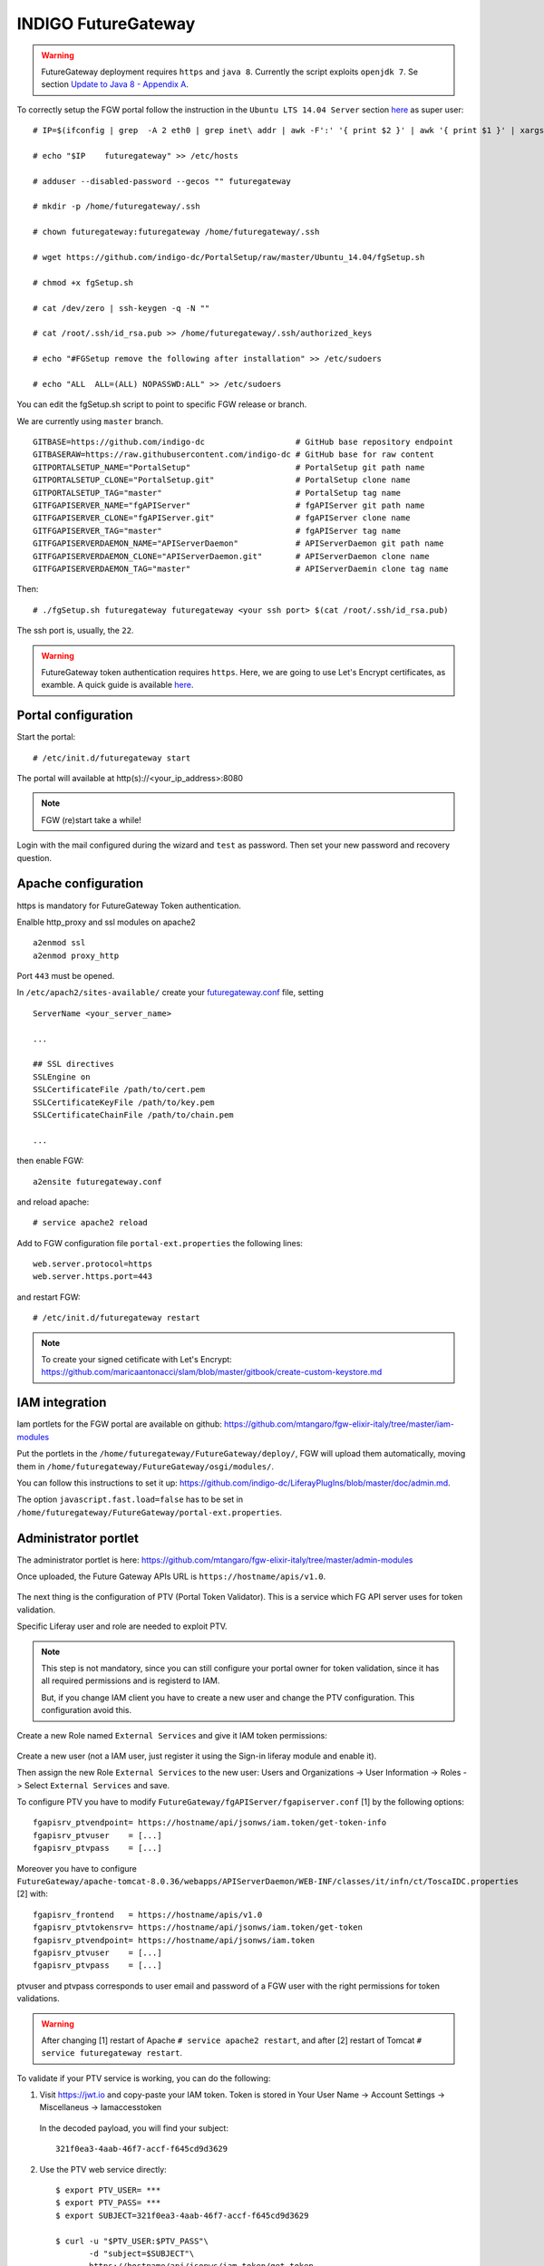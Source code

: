 INDIGO FutureGateway
====================

.. Warning::

   FutureGateway deployment requires ``https`` and ``java 8``. Currently the script exploits ``openjdk 7``. Se section `Update to Java 8 - Appendix A`_.

To correctly setup the FGW portal follow the instruction in the ``Ubuntu LTS 14.04 Server`` section `here <https://indigo-dc.gitbooks.io/futuregateway/content/installation.html>`_ as super user:

::

  # IP=$(ifconfig | grep  -A 2 eth0 | grep inet\ addr | awk -F':' '{ print $2 }' | awk '{ print $1 }' | xargs echo)

  # echo "$IP    futuregateway" >> /etc/hosts

  # adduser --disabled-password --gecos "" futuregateway

  # mkdir -p /home/futuregateway/.ssh

  # chown futuregateway:futuregateway /home/futuregateway/.ssh

  # wget https://github.com/indigo-dc/PortalSetup/raw/master/Ubuntu_14.04/fgSetup.sh

  # chmod +x fgSetup.sh

  # cat /dev/zero | ssh-keygen -q -N ""

  # cat /root/.ssh/id_rsa.pub >> /home/futuregateway/.ssh/authorized_keys

  # echo "#FGSetup remove the following after installation" >> /etc/sudoers

  # echo "ALL  ALL=(ALL) NOPASSWD:ALL" >> /etc/sudoers

You can edit the fgSetup.sh script to point to specific FGW release or branch. 

We are currently using ``master`` branch.

::

  GITBASE=https://github.com/indigo-dc                   # GitHub base repository endpoint
  GITBASERAW=https://raw.githubusercontent.com/indigo-dc # GitHub base for raw content
  GITPORTALSETUP_NAME="PortalSetup"                      # PortalSetup git path name
  GITPORTALSETUP_CLONE="PortalSetup.git"                 # PortalSetup clone name
  GITPORTALSETUP_TAG="master"                            # PortalSetup tag name
  GITFGAPISERVER_NAME="fgAPIServer"                      # fgAPIServer git path name
  GITFGAPISERVER_CLONE="fgAPIServer.git"                 # fgAPIServer clone name
  GITFGAPISERVER_TAG="master"                            # fgAPIServer tag name
  GITFGAPISERVERDAEMON_NAME="APIServerDaemon"            # APIServerDaemon git path name
  GITFGAPISERVERDAEMON_CLONE="APIServerDaemon.git"       # APIServerDaemon clone name
  GITFGAPISERVERDAEMON_TAG="master"                      # APIServerDaemin clone tag name  

Then:

::

  # ./fgSetup.sh futuregateway futuregateway <your ssh port> $(cat /root/.ssh/id_rsa.pub)

The ssh port is, usually, the ``22``.

.. Warning::

   FutureGateway token authentication requires ``https``. Here, we are going to use Let's Encrypt certificates, as examble. A quick guide is available `here <https://github.com/maricaantonacci/slam/blob/master/gitbook/create-custom-keystore.md>`_.

Portal configuration
--------------------

Start the portal:

::

  # /etc/init.d/futuregateway start

The portal will available at http(s)://<your_ip_address>:8080

.. Note::

   FGW (re)start take a while!

Login with the mail configured during the wizard and ``test`` as password. Then set your new password and recovery question.

Apache configuration
--------------------

https is mandatory for FutureGateway Token authentication.

Enalble http_proxy and ssl modules on apache2

::

  a2enmod ssl
  a2enmod proxy_http

Port ``443`` must be opened.

In ``/etc/apach2/sites-available/`` create your `futuregateway.conf <https://raw.githubusercontent.com/mtangaro/fgw-elixir-italy/master/configs/futuregateway.ssl.conf>`_ file, setting

::

  ServerName <your_server_name>

  ...

  ## SSL directives
  SSLEngine on
  SSLCertificateFile /path/to/cert.pem
  SSLCertificateKeyFile /path/to/key.pem
  SSLCertificateChainFile /path/to/chain.pem

  ...

then enable FGW:

::

  a2ensite futuregateway.conf

and reload apache:

::

  # service apache2 reload

Add to FGW configuration file ``portal-ext.properties`` the following lines:

::

  web.server.protocol=https
  web.server.https.port=443

and restart FGW:

::

  # /etc/init.d/futuregateway restart

.. Note::

   To create your signed cetificate with Let's Encrypt: https://github.com/maricaantonacci/slam/blob/master/gitbook/create-custom-keystore.md

IAM integration
---------------

Iam portlets for the FGW portal are available on github: https://github.com/mtangaro/fgw-elixir-italy/tree/master/iam-modules

Put the portlets in the ``/home/futuregateway/FutureGateway/deploy/``, FGW will upload them automatically, moving them in ``/home/futuregateway/FutureGateway/osgi/modules/``.

You can follow this instructions to set it up: https://github.com/indigo-dc/LiferayPlugIns/blob/master/doc/admin.md.

The option ``javascript.fast.load=false`` has to be set in ``/home/futuregateway/FutureGateway/portal-ext.properties``.

Administrator portlet
---------------------

The administrator portlet is here: https://github.com/mtangaro/fgw-elixir-italy/tree/master/admin-modules

Once uploaded, the Future Gateway APIs URL is ``https://hostname/apis/v1.0``.

.. figure:: _static/fgw/admin_portlet_apis.png
   :scale: 30 %
   :align: center
   :alt: Future Gateway apis pop-up

The next thing is the configuration of PTV (Portal Token Validator). This is a service which FG API server uses for token validation.

Specific Liferay user and role are needed to exploit PTV.

.. Note::

   This step is not mandatory, since you can still configure your portal owner for token validation, since it has all required permissions and is registerd to IAM.

   But, if you change IAM client you have to create a new user and change the PTV configuration. This configuration avoid this.

Create a new Role named ``External Services`` and give it IAM token permissions:

.. figure:: _static/fgw/external_services_role.png
   :scale: 30 %
   :align: center
   :alt: External Services role

.. figure:: _static/fgw/external_services_permissions.png
   :scale: 30 %
   :align: center
   :alt: External Services IAM permissions

Create a new user (not a IAM user, just register it using the Sign-in liferay module and enable it).

Then assign the new Role ``External Services`` to the new user: Users and Organizations -> User Information -> Roles -> Select ``External Services`` and save.

To configure PTV you have to modify ``FutureGateway/fgAPIServer/fgapiserver.conf`` [1] by the following options:

::

  fgapisrv_ptvendpoint= https://hostname/api/jsonws/iam.token/get-token-info
  fgapisrv_ptvuser    = [...]
  fgapisrv_ptvpass    = [...]

Moreover you have to configure ``FutureGateway/apache-tomcat-8.0.36/webapps/APIServerDaemon/WEB-INF/classes/it/infn/ct/ToscaIDC.properties`` [2] with:

::

  fgapisrv_frontend   = https://hostname/apis/v1.0
  fgapisrv_ptvtokensrv= https://hostname/api/jsonws/iam.token/get-token
  fgapisrv_ptvendpoint= https://hostname/api/jsonws/iam.token
  fgapisrv_ptvuser    = [...]
  fgapisrv_ptvpass    = [...]

ptvuser and ptvpass corresponds to user email and password of a FGW user with the right permissions for token validations.

.. Warning::

   After changing [1] restart of Apache ``# service apache2 restart``, and after [2] restart of Tomcat ``# service futuregateway restart``.

To validate if your PTV service is working, you can do the following:

#.  Visit https://jwt.io and copy-paste your IAM token. Token is stored in Your User Name -> Account Settings -> Miscellaneus ->  Iamaccesstoken

    .. figure:: _static/fgw/iamaccesstoken.png
       :scale: 30 %
       :align: center
       :alt: IAM access token


    In the decoded payload, you will find your subject:

    ::    
    
      321f0ea3-4aab-46f7-accf-f645cd9d3629

#.  Use the PTV web service directly:

    ::

      $ export PTV_USER= ***
      $ export PTV_PASS= ***
      $ export SUBJECT=321f0ea3-4aab-46f7-accf-f645cd9d3629

      $ curl -u "$PTV_USER:$PTV_PASS"\
             -d "subject=$SUBJECT"\
             https://hostname/api/jsonws/iam.token/get-token

To test if the FGW API server is authenticating you correctly, you can do the following:

::

  $ curl https://hostname/apis/v1.0/applications

This should show '401 Unauthorized', so do the following:

::

  export TOKEN = IAM_token_from_FGW_portal

  $ curl -H "Authorization: Bearer $TOKEN" https://hostname.cloud.ba.infn.it/apis/v1.0/applications

If FG API server is configured correctly, you will get JSON description of your FG applications.

Finally, going in the FutureGateway admin portlet you should see:

.. figure:: _static/fgw/admin_portlet.png
   :scale: 30 %
   :align: center
   :alt: admin portlet

Portlet configuration
---------------------

Galaxy portlet
~~~~~~~~~~~~~~

Build FGW portlets
------------------

Create build environment
~~~~~~~~~~~~~~~~~~~~~~~~

To correctly build FutureGateway portlets we recommends to use ``Ubuntu 16.04``
``Java 8`` and ``gradle`` are needed:

::

  # apt-get install gradle

Install Blade cli: https://dev.liferay.com/develop/tutorials/-/knowledge_base/7-0/installing-blade-cli

The linux version of the liferay portal is available here: https://sourceforge.net/projects/lportal/files/Liferay%20Workspace/1.5.0.1/LiferayWorkspace-1.5.0.1-linux-x64-installer.run

::

  $ chmod +x LiferayWorkspace-1.5.0.1-linux-x64-installer.run

  $ ./LiferayWorkspace-1.5.0.1-linux-x64-installer.run

Answer ``[2] Don't initialize Liferay Workspace directory``

and continue the installation.

Build portlets
~~~~~~~~~~~~~~

Next you should use some code lines like below:

::

  blade init liferay-workspace

  cd ./liferay-workspace

  git clone https://github.com/indigo-dc/LiferayPlugIns modules/

  cd ./modules

  git checkout remotes/origin/nonofficial # to build nonofficial portlets

  blade gw clean jar

Newly created portlets are in ./modules/LIB_NAME/build/libs.

Next you need copy created jars to ~/FutureGateway/deploy and portlets are available on the your website.


.. _java_anchor:

Update to Java 8 - Appendix A
------------------------------

::

  sudo apt-get purge openjdk*

  sudo add-apt-repository ppa:webupd8team/java

  sudo apt-get update

  sudo apt-get install oracle-java8-installer

log-out and log-in to refresh environment variables.

Configure Apache with for http - Appendix B
-------------------------------------------

Enalble http_proxy on apache2

::

  a2enmod proxy_http

In ``/etc/apach2/sites-available/`` create your `futuregateway.conf <https://raw.githubusercontent.com/mtangaro/fgw-elixir-italy/master/configs/futuregateway.conf>`_ file, setting

::

  ServerName <your_serve_name>

  ...

then enable FGW:

::

  a2ensite futuregateway.conf

and reload apache:

::

  # service apache2 reload

Import Signed CA - Appendix C
-----------------------------
To import the SSL certificate you have to

#. Install the ca-certificates package:
   
   ::

     # yum install ca-certificates

#. Add the certificate as a new file to

   ::

     # cp path/to/goagent/local/CA.crt /usr/local/share/ca-certificates/cert.crt

#. Use command:

   ::

     # update-ca-certificates

Import Signed CA in Java keystore - Appendix D
----------------------------------------------
If IAM is under https but Tomcat log (``$CATILINA_HOME/webapps/APIServerDaemon/WEB-INF/logs/APIServerDaemon.log``) is showing:

::

  ...
  23:03:55,675 ERROR [http-nio-8080-exec-13][IAMEndPoints:69] IAM Configuration URL 'https://indigoiam.cloud.ba.infn.it/.well-known/openid-configuration' is not reachable
  ... 

you have to import your https certificate in java keystore [*]:

::

  # apt-get install ca-certificates-java

  # keytool -import -file /path/to/crt/file/file.crt -storepass changeit -keystore $JAVA_HOME/lib/security/cacerts -alias mycert

To list java certificates:

::

  $ keytool -list -storepass changeit -keystore $JAVA_HOME/lib/security/cacerts

You can install it in ``/etc/ssl/certs`` to make curl work, too.

[*] http://www.thinkplexx.com/learn/howto/security/tools/understanding-java-keytool-working-with-crt-files-fixing-certificate-problems

Fix ghost deployment issue
---------------------------
Open mysql FGW database:

::

  mysql -h localhost -P 3306 -u fgapiserver -pfgapiserver_password fgapiserver

  mysql> select f1.id, f2.id, f1.name from fg_user f1 join fg_user f2 on f1.name = f2.name where f1.id <> f2.id;
  +----+----+--------------------------------------+
  | id | id | name                                 |
  +----+----+--------------------------------------+
  |  6 |  5 | c0b907df-43a3-4c8a-952a-2b5ca56ec43e |
  |  5 |  6 | c0b907df-43a3-4c8a-952a-2b5ca56ec43e |
  |  8 |  7 | 9c3c7f53-7279-4008-82be-60600418c884 |
  |  7 |  8 | 9c3c7f53-7279-4008-82be-60600418c884 |
  +----+----+--------------------------------------+
  4 rows in set (0.00 sec)

Suppose you want to delete user `id = 6`, which is showing you double entries (note that in this particular case we deleted both `id=6` and `id=8` which were our double entries, keeping `id=5` and `id=7`):

::

  mysql> delete from fg_user_group where user_id = 6;
  Query OK, 1 row affected (0.04 sec)

  mysql> delete from fg_user where id=6;
  Query OK, 1 row affected (0.01 sec)

Then you can add unique contraint to prevent double entries:

::

  mysql> alter table fg_user add unique(name);
  Query OK, 0 rows affected (0.50 sec)
  Records: 0  Duplicates: 0  Warnings: 0

Logs
----
You can easily access to logs with symlinks:

::

  ln -s /home/futuregateway/FutureGateway/apache-tomcat-8.0.36/webapps/APIServerDaemon/WEB-INF/logs/APIServerDaemon.log logs-apiserverdaemon.log
  ln -s /home/futuregateway/FutureGateway/fgAPIServer/fgapiserver.log logs-fgapiserver.log
  ln -s /home/futuregateway/FutureGateway/apache-tomcat-8.0.36/logs/catalina.out logs-tomcat-catalina.out

References
----------

GitBook: https://www.gitbook.com/book/indigo-dc/futuregateway/details
